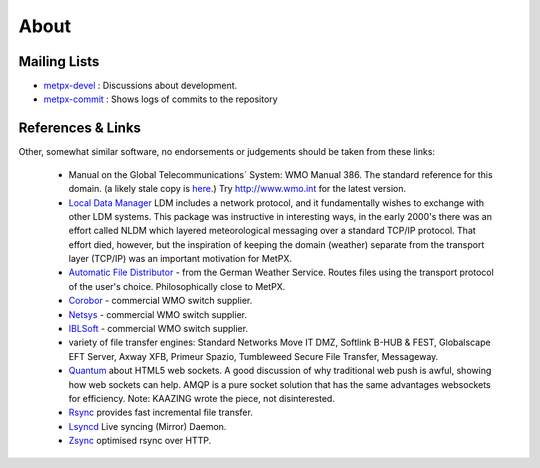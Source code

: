 =====
About
=====

Mailing Lists
=============

* `metpx-devel <http://lists.sourceforge.net/lists/listinfo/metpx-devel>`_  : Discussions about development. 
* `metpx-commit <http://lists.sourceforge.net/lists/listinfo/metpx-commit>`_ : Shows logs of commits to the repository

References & Links
==================

Other, somewhat similar software, no endorsements or judgements should be taken from these links:

 - Manual on the Global Telecommunications´ System: WMO Manual 386. The standard reference for this domain. (a likely stale copy is  `here <WMO-386.pdf>`_.) Try http://www.wmo.int for the latest version.
 - `Local Data Manager <http://www.unidata.ucar.edu/software/ldm>`_ LDM includes a network protocol, and it fundamentally wishes to exchange with other LDM systems.  This package was instructive in interesting ways, in the early 2000's there was an effort called NLDM which layered meteorological messaging over a standard TCP/IP protocol.  That effort died, however, but the inspiration of keeping the domain (weather) separate from the transport layer (TCP/IP) was an important motivation for MetPX.
 - `Automatic File Distributor  <http://www.dwd.de/AFD>`_ - from the German Weather Service.  Routes files using the transport protocol of the user's choice.  Philosophically close to MetPX.
 - `Corobor <http://www.corobor.com>`_ - commercial WMO switch supplier. 
 - `Netsys  <http://www.netsys.co.za>`_ - commercial WMO switch supplier.
 - `IBLSoft <http://www.iblsoft.com>`_ - commercial WMO switch supplier.
 - variety of file transfer engines: Standard Networks Move IT DMZ, Softlink B-HUB & FEST, Globalscape EFT Server, Axway XFB, Primeur Spazio, Tumbleweed Secure File Transfer, Messageway.
 - `Quantum <https://www.websocket.org/quantum.html>`_ about HTML5 web sockets. A good discussion of why traditional web push is awful, showing how web sockets can help.  AMQP is a pure socket solution that has the same advantages websockets for efficiency. Note: KAAZING wrote the piece, not disinterested.
 - `Rsync  <https://rsync.samba.org/>`_ provides fast incremental file transfer.
 - `Lsyncd <https://code.google.com/p/lsyncd>`_ Live syncing (Mirror) Daemon.
 - `Zsync <http://zsync.moria.org.uk>`_ optimised rsync over HTTP.